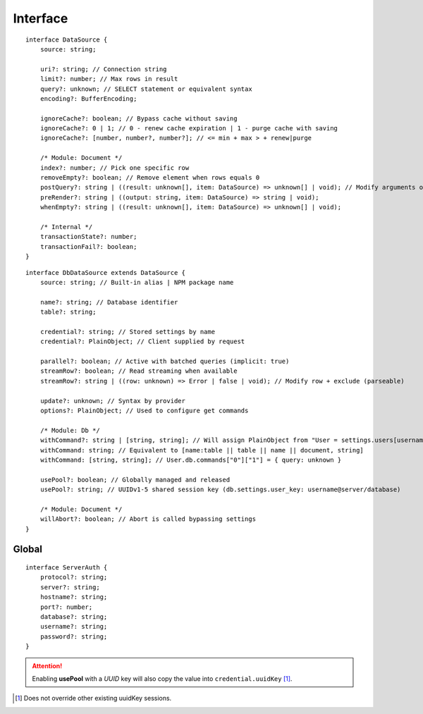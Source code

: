 =========
Interface
=========

.. highlight:: typescript

::

  interface DataSource {
      source: string;

      uri?: string; // Connection string
      limit?: number; // Max rows in result
      query?: unknown; // SELECT statement or equivalent syntax
      encoding?: BufferEncoding;

      ignoreCache?: boolean; // Bypass cache without saving
      ignoreCache?: 0 | 1; // 0 - renew cache expiration | 1 - purge cache with saving
      ignoreCache?: [number, number?, number?]; // <= min + max > + renew|purge

      /* Module: Document */
      index?: number; // Pick one specific row
      removeEmpty?: boolean; // Remove element when rows equals 0
      postQuery?: string | ((result: unknown[], item: DataSource) => unknown[] | void); // Modify arguments or logging (parseable)
      preRender?: string | ((output: string, item: DataSource) => string | void);
      whenEmpty?: string | ((result: unknown[], item: DataSource) => unknown[] | void);

      /* Internal */
      transactionState?: number;
      transactionFail?: boolean;
  }

::

  interface DbDataSource extends DataSource {
      source: string; // Built-in alias | NPM package name

      name?: string; // Database identifier
      table?: string;

      credential?: string; // Stored settings by name
      credential?: PlainObject; // Client supplied by request

      parallel?: boolean; // Active with batched queries (implicit: true)
      streamRow?: boolean; // Read streaming when available
      streamRow?: string | ((row: unknown) => Error | false | void); // Modify row + exclude (parseable)

      update?: unknown; // Syntax by provider
      options?: PlainObject; // Used to configure get commands

      /* Module: Db */
      withCommand?: string | [string, string]; // Will assign PlainObject from "User = settings.users[username]" to target
      withCommand: string; // Equivalent to [name:table || table || name || document, string]
      withCommand: [string, string]; // User.db.commands["0"]["1"] = { query: unknown }

      usePool?: boolean; // Globally managed and released
      usePool?: string; // UUIDv1-5 shared session key (db.settings.user_key: username@server/database)

      /* Module: Document */
      willAbort?: boolean; // Abort is called bypassing settings
  }

.. seealso:: For any non-standard named definitions check :doc:`References </references>`.

Global
======

::

  interface ServerAuth {
      protocol?: string;
      server?: string;
      hostname?: string;
      port?: number;
      database?: string;
      username?: string;
      password?: string;
  }

.. attention:: Enabling **usePool** with a *UUID* key will also copy the value into ``credential.uuidKey`` [#]_.

.. [#] Does not override other existing uuidKey sessions.
